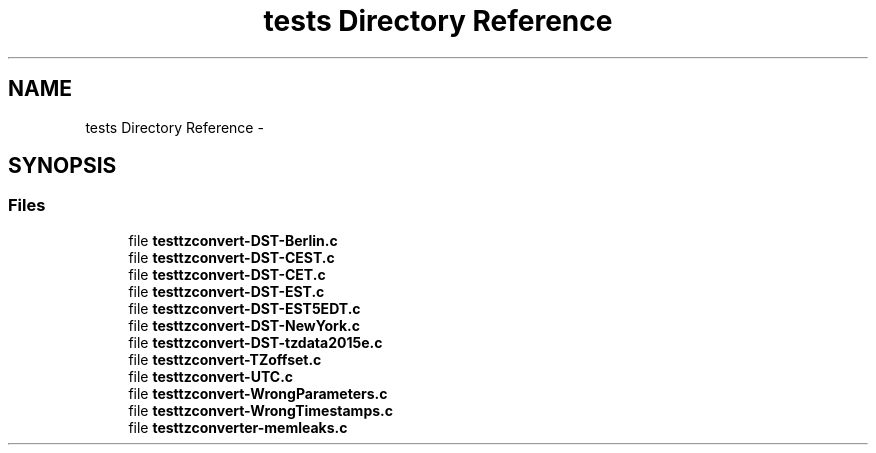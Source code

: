 .TH "tests Directory Reference" 3 "Tue Jul 21 2015" "datetimetz-converter-lib-0.9" \" -*- nroff -*-
.ad l
.nh
.SH NAME
tests Directory Reference \- 
.SH SYNOPSIS
.br
.PP
.SS "Files"

.in +1c
.ti -1c
.RI "file \fBtesttzconvert-DST-Berlin\&.c\fP"
.br
.ti -1c
.RI "file \fBtesttzconvert-DST-CEST\&.c\fP"
.br
.ti -1c
.RI "file \fBtesttzconvert-DST-CET\&.c\fP"
.br
.ti -1c
.RI "file \fBtesttzconvert-DST-EST\&.c\fP"
.br
.ti -1c
.RI "file \fBtesttzconvert-DST-EST5EDT\&.c\fP"
.br
.ti -1c
.RI "file \fBtesttzconvert-DST-NewYork\&.c\fP"
.br
.ti -1c
.RI "file \fBtesttzconvert-DST-tzdata2015e\&.c\fP"
.br
.ti -1c
.RI "file \fBtesttzconvert-TZoffset\&.c\fP"
.br
.ti -1c
.RI "file \fBtesttzconvert-UTC\&.c\fP"
.br
.ti -1c
.RI "file \fBtesttzconvert-WrongParameters\&.c\fP"
.br
.ti -1c
.RI "file \fBtesttzconvert-WrongTimestamps\&.c\fP"
.br
.ti -1c
.RI "file \fBtesttzconverter-memleaks\&.c\fP"
.br
.in -1c
